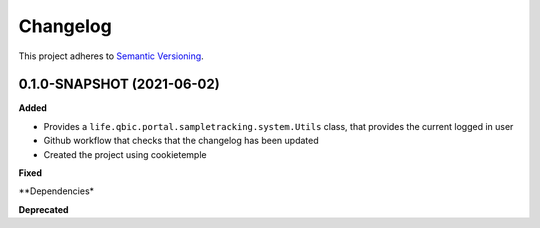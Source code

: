 ==========
Changelog
==========

This project adheres to `Semantic Versioning <https://semver.org/>`_.


0.1.0-SNAPSHOT (2021-06-02)
----------------------------------------------

**Added**

* Provides a ``life.qbic.portal.sampletracking.system.Utils`` class, that provides the current logged in user
* Github workflow that checks that the changelog has been updated
* Created the project using cookietemple

**Fixed**

**Dependencies*

**Deprecated**
